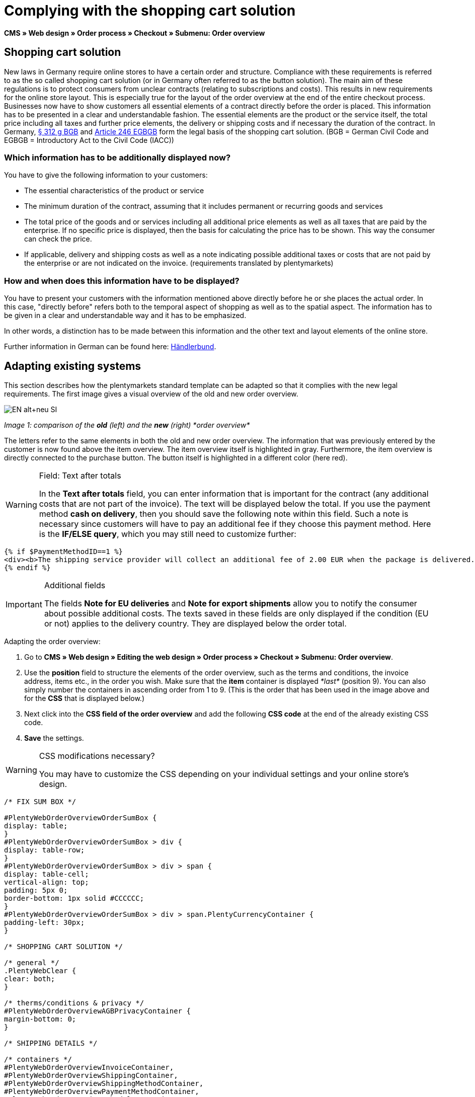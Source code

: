 = Complying with the shopping cart solution
:lang: en
// include::{includedir}/_header.adoc[]
:position: 1

*CMS » Web design » Order process » Checkout » Submenu: Order overview*

== Shopping cart solution

New laws in Germany require online stores to have a certain order and structure. Compliance with these requirements is referred to as the so called shopping cart solution (or in Germany often referred to as the button solution). The main aim of these regulations is to protect consumers from unclear contracts (relating to subscriptions and costs). This results in new requirements for the online store layout. This is especially true for the layout of the order overview at the end of the entire checkout process. Businesses now have to show customers all essential elements of a contract directly before the order is placed. This information has to be presented in a clear and understandable fashion. The essential elements are the product or the service itself, the total price including all taxes and further price elements, the delivery or shipping costs and if necessary the duration of the contract. In Germany, link:http://www.gesetze-im-internet.de/bgb/__312g.html[§ 312 g BGB^] and link:http://www.gesetze-im-internet.de/bgbeg/BJNR006049896.html#BJNR006049896BJNG053200140[Article 246 EGBGB^] form the legal basis of the shopping cart solution. (BGB = German Civil Code and EGBGB = Introductory Act to the Civil Code (IACC))

=== Which information has to be additionally displayed now?

You have to give the following information to your customers:

* The essential characteristics of the product or service
* The minimum duration of the contract, assuming that it includes permanent or recurring goods and services
* The total price of the goods and or services including all additional price elements as well as all taxes that are paid by the enterprise. If no specific price is displayed, then the basis for calculating the price has to be shown. This way the consumer can check the price.
* If applicable, delivery and shipping costs as well as a note indicating possible additional taxes or costs that are not paid by the enterprise or are not indicated on the invoice. (requirements translated by plentymarkets)

=== How and when does this information have to be displayed?

You have to present your customers with the information mentioned above directly before he or she places the actual order. In this case, "directly before" refers both to the temporal aspect of shopping as well as to the spatial aspect. The information has to be given in a clear and understandable way and it has to be emphasized.

In other words, a distinction has to be made between this information and the other text and layout elements of the online store.

Further information in German can be found here: link:http://www.haendlerbund.de/hinweisblaetter/finish/1-hinweisblaetter/99-button-loesung[Händlerbund^].

== Adapting existing systems

This section describes how the plentymarkets standard template can be adapted so that it complies with the new legal requirements. The first image gives a visual overview of the old and new order overview.

image::cms/web-design/editing-the-web-design/buttons/assets/EN-alt+neu-SI.png[]

__Image 1: comparison of the *old* (left) and the *new* (right) *order overview*__

The letters refer to the same elements in both the old and new order overview. The information that was previously entered by the customer is now found above the item overview. The item overview itself is highlighted in gray. Furthermore, the item overview is directly connected to the purchase button. The button itself is highlighted in a different color (here red).

[WARNING]
.Field: Text after totals
====
In the *Text after totals* field, you can enter information that is important for the contract (any additional costs that are not part of the invoice). The text will be displayed below the total. If you use the payment method *cash on delivery*, then you should save the following note within this field. Such a note is necessary since customers will have to pay an additional fee if they choose this payment method. Here is the *IF/ELSE query*, which you may still need to customize further:
====

[source,xml]

----
{% if $PaymentMethodID==1 %}
<div><b>The shipping service provider will collect an additional fee of 2.00 EUR when the package is delivered.</b></div>
{% endif %}

----


[IMPORTANT]
.Additional fields
====
The fields *Note for EU deliveries* and *Note for export shipments* allow you to notify the consumer about possible additional costs. The texts saved in these fields are only displayed if the condition (EU or not) applies to the delivery country. They are displayed below the order total.
====

[.instruction]
Adapting the order overview:

. Go to *CMS » Web design » Editing the web design » Order process » Checkout » Submenu: Order overview*.
. Use the *position* field to structure the elements of the order overview, such as the terms and conditions, the invoice address, items etc., in the order you wish. Make sure that the *item* container is displayed __*last*__ (position 9). You can also simply number the containers in ascending order from 1 to 9. (This is the order that has been used in the image above and for the *CSS* that is displayed below.)
. Next click into the *CSS field of the order overview* and add the following *CSS code* at the end of the already existing CSS code.
. *Save* the settings.

[WARNING]
.CSS modifications necessary?
====
You may have to customize the CSS depending on your individual settings and your online store's design.
====

[source,xml]

----
/* FIX SUM BOX */

#PlentyWebOrderOverviewOrderSumBox {
display: table;
}
#PlentyWebOrderOverviewOrderSumBox > div {
display: table-row;
}
#PlentyWebOrderOverviewOrderSumBox > div > span {
display: table-cell;
vertical-align: top;
padding: 5px 0;
border-bottom: 1px solid #CCCCCC;
}
#PlentyWebOrderOverviewOrderSumBox > div > span.PlentyCurrencyContainer {
padding-left: 30px;
}

/* SHOPPING CART SOLUTION */

/* general */
.PlentyWebClear {
clear: both;
}

/* therms/conditions & privacy */
#PlentyWebOrderOverviewAGBPrivacyContainer {
margin-bottom: 0;
}

/* SHIPPING DETAILS */

/* containers */
#PlentyWebOrderOverviewInvoiceContainer,
#PlentyWebOrderOverviewShippingContainer,
#PlentyWebOrderOverviewShippingMethodContainer,
#PlentyWebOrderOverviewPaymentMethodContainer,
#PlentyWebOrderOverviewSchedulerContainer,
#PlentyWebOrderOverviewAGBPrivacyContainer,
#PlentyWebOrderOverviewReferenceContainer,
#PlentyWebOrderOverviewNotesContainer {
border: 1px solid;
border-color: #EEEEEE !important;
margin: 16px 0 0;
min-height: 140px;
}
#PlentyWebOrderOverviewReferenceContainer,
#PlentyWebOrderOverviewNotesContainer {
min-height: 1px;
height: auto;
}
#PlentyWebOrderOverviewAGBPrivacyContainer {
height: auto;
min-height: 0;
}
/* containers half width */
#PlentyWebOrderOverviewInvoiceContainer,
#PlentyWebOrderOverviewShippingContainer,
#PlentyWebOrderOverviewShippingMethodContainer,
#PlentyWebOrderOverviewPaymentMethodContainer,
#PlentyWebOrderOverviewSchedulerContainer {
width: 46%;
}
/* containers right */
#PlentyWebOrderOverviewShippingContainer,
#PlentyWebOrderOverviewShippingMethodContainer {
float: right;
clear: right;
}
/* individual style */
#PlentyWebOrderOverviewPaymentMethodContainer {
margin-bottom: 16px;
}
#PlentyWebOrderOverviewAGBPrivacyContainer > span > h3 {
font-size: 14px;
font-weight: bold;
}
/* header */
#PlentyWebOrderOverviewInvoiceContainer > span,
#PlentyWebOrderOverviewShippingContainer > span,
#PlentyWebOrderOverviewShippingMethodContainer > span,
#PlentyWebOrderOverviewPaymentMethodContainer > span,
#PlentyWebOrderOverviewSchedulerContainer > span,
#PlentyWebOrderOverviewAGBPrivacyContainer > span,
.PlentyWebItemContainerHeader {
display: block;
background: #F3F3F3;
border-bottom: 1px solid #888888;
color: #444444;
font-size: 14px;
line-height: 17px;
padding: 0;
}
/* header label */
.PlentyWebItemContainerHeaderTitle,
#PlentyWebOrderOverviewAGBandWithdrawal > h3 {
display: inline-block;
padding: 10px 10px 7px;
font-size: 16px;
font-weight: 400;
line-height: 18px;
}
/* button */
.PlentyWebButtonsRightContainer {
display: block !important; /*to overwrite element style*/
float: right;
margin-right: 5px;
padding-bottom: 5px;
position: relative;
top: 1px;
}
/* hide old button */
.PlentyWebOrderOverviewChangeContainerBottom {
display: none;
}
/* content container */
#PlentyWebOrderOverviewInvoiceDataContainer,
#PlentyWebOrderOverviewShippingDataContainer,
#PlentyWebOrderOverviewShippingMethodDataContainer,
#PlentyWebOrderOverviewPaymentMethodDataContainer,
#PlentyWebOrderOverviewSchedulerDataContainer {
margin-top: 20px;
}
/* textarea / input */
#PlentyWebOrderOverviewNotesTextareaBox,
#PlentyWebOrderOverviewReferenceInputBox {
padding: 5px 10px;
}
#PlentyWebOrderOverviewNotesTextareaContainer,
#PlentyWebOrderOverviewReferenceInputContainer {
display: block;
margin: 3px 4px;
}
#PlentyWebOrderOverviewNotesTextareaContainer > textarea,
#PlentyWebOrderOverviewReferenceInputContainer > input {
height: 100px;
width: 100%;
margin-left: -4px;
padding: 2px 3px;
font-family: inherit;
font-size: inherit;
line-height: 16px;
}
#PlentyWebOrderOverviewNotesTextareaContainer > textarea {
height: 100px;
resize: vertical !important;
}

/* ITEMS CONTAINER */

/* background color all container */
#PlentyWebOrderOverviewItemsContainer {
background: #F4F4F4;
}

/* items container */
#PlentyWebOrderOverviewItemsContainer {
min-height: 0;
width: auto;
float: none;
clear: both;
border: 1px solid #CCCCCC;
margin-top: 16px;
padding: 0 10px 10px;
}
/* header */
#PlentyWebOrderOverviewItemsTop {
border: none;
border-bottom: 1px solid #444444;
background: #CCCCCC;
margin: 0 -10px 10px;
padding: 0;
}
/* header label */
#PlentyWebOrderOverviewItems {
display: inline-block;
padding: 10px 10px 7px;
margin-top: 0;
font-size: 16px;
font-weight: bold;
line-height: 18px;
}
/* header button */
#PlentyWebOrderOverviewItemsTop > #PlentyWebOrderOverviewItemsChangeContainer {
display: block;
float: right;
margin-right: 5px;
padding-bottom: 5px;
position: relative;
top: 1px;
}
/* items container */
#PlentyWebOrderOverviewItemsBox {
margin-bottom: 0;
}
/* sum box */
#PlentyWebOrderOverviewOrderSumBox {
margin: 0 0 0 50%;
width: 50%;
padding-bottom: 1px;
text-align: left;
}
/* text after sum */
#PlentyWebOrderOverviewNoticeTotals,
#PlentyWebOrderOverviewNoticeNonEUDelivery,
#PlentyWebOrderOverviewNoticeEUDelivery {
margin: 0 0 0 50%;
}
/* button container */
#PlentyWebOrderOverviewSubmitContainer {
border: none;
background: none;
margin-top: 0;
padding: 8px 0 0;
}

/* ITEMS LIST */

/* main */
#PlentyWebOrderOverviewItemsBox {
border: none;
border-bottom: 1px solid #cccccc;
}
/* header */
#PlentyWebOrderOverviewItemsHeader {
background-color: transparent;
}
/* header cells */
.ItemsHeadline {
border-bottom-color: #888888;
}
/* list container */
#PlentyWebOrderOverviewItemsMain .ItemsRow > div {
border-bottom-color: #cccccc;
}

/* SUM BOX */

/* container */
#PlentyWebOrderOverviewOrderSumBox {
}
/* column width */
#PlentyWebOrderOverviewOrderSumBox > div > span:first-child {
width: 70%;
}
/* price sum */
#PlentyWebOrderTotalAmount {
font-size: 19px;
}
/* note vat */
#PlentyWebOrderOverviewOrderSumBox .PlentyDataAdditional {
font-size: 0.48em; /*.7*/
font-weight: normal;
}
/* note vat scheduler */
#PlentyTotalAmountSubscriptionTitle .PlentyDataAdditional {
font-size: 0.7em;
}
/* line */
#PlentyWebOrderOverviewOrderSumBox > div > span {
border-bottom-color: #E4E4E4;
}
/* no line */
#PlentyWebOrderOverviewOrderSumBox > div#PlentyWebOrderOverviewGoodsValueGross > span,
#PlentyWebOrderOverviewOrderSumBox > div#PlentyWebOrderOverviewShippingCostsGross > span {
border-bottom: none;
}
/* main line */
#PlentyWebOrderOverviewOrderSumBox > div#PlentyWebOrderTotalAmount > span {
border-color: #000000;
}

/* TEXT AFTER SUM BOX */

#PlentyWebOrderOverviewNoticeTotals > div,
#PlentyWebOrderOverviewNoticeNonEUDelivery > div,
#PlentyWebOrderOverviewNoticeEUDelivery > div {
font-size: 0.7em;
line-height: 1.6em;
}
#PlentyWebOrderOverviewNoticeTotals > div:first-child,
#PlentyWebOrderOverviewNoticeNonEUDelivery > div:first-child,
#PlentyWebOrderOverviewNoticeEUDelivery > div:first-child {
margin-top: 8px;
}

----
